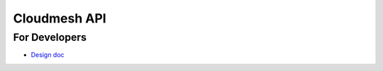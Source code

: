 ===============
 Cloudmesh API
===============

For Developers
==============

- `Design doc <https://drive.google.com/file/d/0B4Qx92oSTa4zbl9vaEVLdk9obW8/view?usp=sharing>`_


